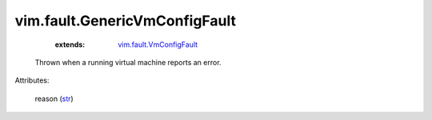 .. _str: https://docs.python.org/2/library/stdtypes.html

.. _vim.fault.VmConfigFault: ../../vim/fault/VmConfigFault.rst


vim.fault.GenericVmConfigFault
==============================
    :extends:

        `vim.fault.VmConfigFault`_

  Thrown when a running virtual machine reports an error.

Attributes:

    reason (`str`_)




